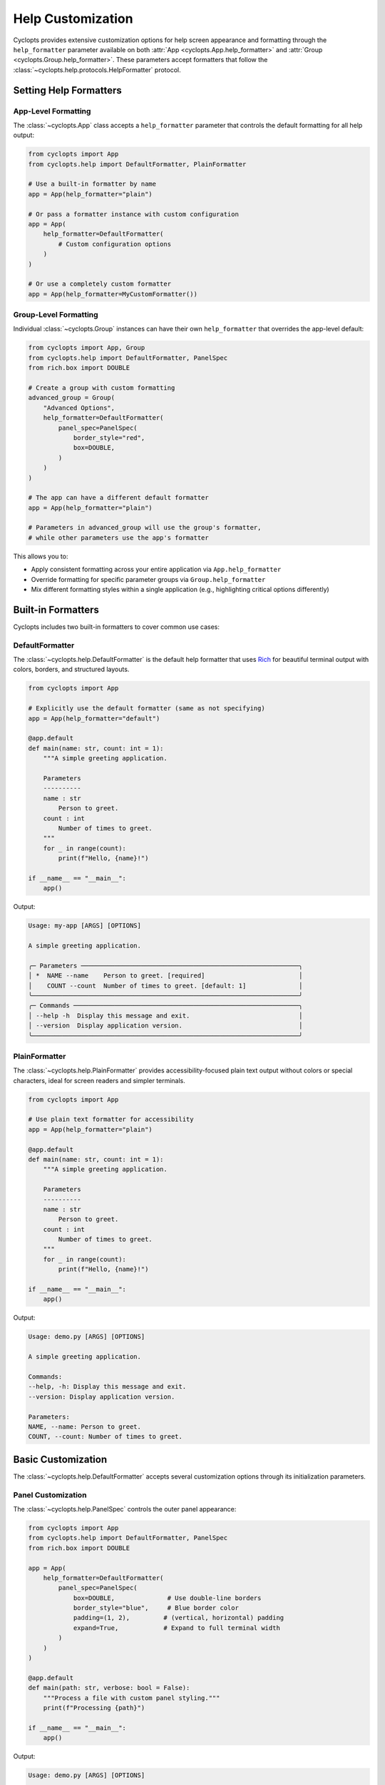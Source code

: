 .. _Help Customization:

==================
Help Customization
==================

Cyclopts provides extensive customization options for help screen appearance and formatting through the ``help_formatter`` parameter available on both :attr:`App <cyclopts.App.help_formatter>` and :attr:`Group <cyclopts.Group.help_formatter>`. These parameters accept formatters that follow the :class:`~cyclopts.help.protocols.HelpFormatter` protocol.

--------------------------
Setting Help Formatters
--------------------------

App-Level Formatting
^^^^^^^^^^^^^^^^^^^^

The :class:`~cyclopts.App` class accepts a ``help_formatter`` parameter that controls the default formatting for all help output:

.. code-block:: python

   from cyclopts import App
   from cyclopts.help import DefaultFormatter, PlainFormatter

   # Use a built-in formatter by name
   app = App(help_formatter="plain")

   # Or pass a formatter instance with custom configuration
   app = App(
       help_formatter=DefaultFormatter(
           # Custom configuration options
       )
   )

   # Or use a completely custom formatter
   app = App(help_formatter=MyCustomFormatter())

Group-Level Formatting
^^^^^^^^^^^^^^^^^^^^^^

Individual :class:`~cyclopts.Group` instances can have their own ``help_formatter`` that overrides the app-level default:

.. code-block:: python

   from cyclopts import App, Group
   from cyclopts.help import DefaultFormatter, PanelSpec
   from rich.box import DOUBLE

   # Create a group with custom formatting
   advanced_group = Group(
       "Advanced Options",
       help_formatter=DefaultFormatter(
           panel_spec=PanelSpec(
               border_style="red",
               box=DOUBLE,
           )
       )
   )

   # The app can have a different default formatter
   app = App(help_formatter="plain")

   # Parameters in advanced_group will use the group's formatter,
   # while other parameters use the app's formatter

This allows you to:

- Apply consistent formatting across your entire application via ``App.help_formatter``
- Override formatting for specific parameter groups via ``Group.help_formatter``
- Mix different formatting styles within a single application (e.g., highlighting critical options differently)

-------------------
Built-in Formatters
-------------------

Cyclopts includes two built-in formatters to cover common use cases:

DefaultFormatter
^^^^^^^^^^^^^^^^

The :class:`~cyclopts.help.DefaultFormatter` is the default help formatter that uses
`Rich <https://github.com/Textualize/rich>`_ for beautiful terminal output with colors,
borders, and structured layouts.

.. code-block:: python

   from cyclopts import App

   # Explicitly use the default formatter (same as not specifying)
   app = App(help_formatter="default")

   @app.default
   def main(name: str, count: int = 1):
       """A simple greeting application.

       Parameters
       ----------
       name : str
           Person to greet.
       count : int
           Number of times to greet.
       """
       for _ in range(count):
           print(f"Hello, {name}!")

   if __name__ == "__main__":
       app()

Output:

.. code-block:: text

   Usage: my-app [ARGS] [OPTIONS]

   A simple greeting application.

   ╭─ Parameters ──────────────────────────────────────────────────────────╮
   │ *  NAME --name    Person to greet. [required]                         │
   │    COUNT --count  Number of times to greet. [default: 1]              │
   ╰───────────────────────────────────────────────────────────────────────╯
   ╭─ Commands ────────────────────────────────────────────────────────────╮
   │ --help -h  Display this message and exit.                             │
   │ --version  Display application version.                               │
   ╰───────────────────────────────────────────────────────────────────────╯

PlainFormatter
^^^^^^^^^^^^^^

The :class:`~cyclopts.help.PlainFormatter` provides accessibility-focused plain text output
without colors or special characters, ideal for screen readers and simpler terminals.

.. code-block:: python

   from cyclopts import App

   # Use plain text formatter for accessibility
   app = App(help_formatter="plain")

   @app.default
   def main(name: str, count: int = 1):
       """A simple greeting application.

       Parameters
       ----------
       name : str
           Person to greet.
       count : int
           Number of times to greet.
       """
       for _ in range(count):
           print(f"Hello, {name}!")

   if __name__ == "__main__":
       app()

Output:

.. code-block:: text

   Usage: demo.py [ARGS] [OPTIONS]

   A simple greeting application.

   Commands:
   --help, -h: Display this message and exit.
   --version: Display application version.

   Parameters:
   NAME, --name: Person to greet.
   COUNT, --count: Number of times to greet.

---------------------
Basic Customization
---------------------

The :class:`~cyclopts.help.DefaultFormatter` accepts several customization options
through its initialization parameters.

Panel Customization
^^^^^^^^^^^^^^^^^^^

The :class:`~cyclopts.help.PanelSpec` controls the outer panel appearance:

.. code-block:: python

   from cyclopts import App
   from cyclopts.help import DefaultFormatter, PanelSpec
   from rich.box import DOUBLE

   app = App(
       help_formatter=DefaultFormatter(
           panel_spec=PanelSpec(
               box=DOUBLE,              # Use double-line borders
               border_style="blue",     # Blue border color
               padding=(1, 2),         # (vertical, horizontal) padding
               expand=True,            # Expand to full terminal width
           )
       )
   )

   @app.default
   def main(path: str, verbose: bool = False):
       """Process a file with custom panel styling."""
       print(f"Processing {path}")

   if __name__ == "__main__":
       app()

Output:

.. code-block:: text

   Usage: demo.py [ARGS] [OPTIONS]

   Process a file with custom panel styling.

   ╔═ Commands ═══════════════════════════════════════════════════════════╗
   ║                                                                      ║
   ║  --help -h  Display this message and exit.                           ║
   ║  --version  Display application version.                             ║
   ║                                                                      ║
   ╚══════════════════════════════════════════════════════════════════════╝
   ╔═ Parameters ═════════════════════════════════════════════════════════╗
   ║                                                                      ║
   ║  *  PATH --path                     [required]                       ║
   ║     VERBOSE --verbose --no-verbose  [default: False]                 ║
   ║                                                                      ║
   ╚══════════════════════════════════════════════════════════════════════╝


Table Customization
^^^^^^^^^^^^^^^^^^^

The :class:`~cyclopts.help.TableSpec` controls the table styling within panels:

.. code-block:: python

   from cyclopts import App
   from cyclopts.help import DefaultFormatter, TableSpec

   app = App(
       help_formatter=DefaultFormatter(
           table_spec=TableSpec(
               show_header=True,        # Show column headers
               show_lines=True,         # Show lines between rows
               border_style="green",    # Green table elements
               padding=(0, 2, 0, 0),   # Extra right padding
           )
       )
   )

   @app.default
   def main(path: str, verbose: bool = False):
       """Process a file with custom table styling."""
       print(f"Processing {path}")

   if __name__ == "__main__":
       app()

Output:

.. code-block:: text

   Usage: my-app [ARGS] [OPTIONS]

   Process a file with custom table styling.

   ╭─ Parameters ──────────────────────────────────────────────────────────╮
   │ Required │ Option           │ Description                            │
   │ ─────────┼──────────────────┼─────────────────────────────────────── │
   │ *        │ PATH --path      │ [required]                             │
   │          │ VERBOSE --verbose│ [default: False]                       │
   ╰───────────────────────────────────────────────────────────────────────╯

Combining Customizations
^^^^^^^^^^^^^^^^^^^^^^^^

You can combine both panel and table specifications:

.. code-block:: python

   from cyclopts import App
   from cyclopts.help import DefaultFormatter, PanelSpec, TableSpec
   from rich.box import ROUNDED

   app = App(
       help_formatter=DefaultFormatter(
           panel_spec=PanelSpec(
               box=ROUNDED,
               border_style="cyan",
               padding=(0, 1),
           ),
           table_spec=TableSpec(
               show_header=False,
               show_lines=False,
               padding=(0, 1),
           )
       )
   )

   @app.default
   def main(path: str, verbose: bool = False):
       """Process a file with combined customizations."""
       print(f"Processing {path}")

   if __name__ == "__main__":
       app()

Output:

.. code-block:: text

   Usage: my-app [ARGS] [OPTIONS]

   Process a file with combined customizations.

   ╭──────────────────────────────────────────────────────────────────────╮
   │ *  PATH --path       [required]                                      │
   │    VERBOSE --verbose [default: False]                                │
   ╰──────────────────────────────────────────────────────────────────────╯
   ╭──────────────────────────────────────────────────────────────────────╮
   │ --help -h  Display this message and exit.                            │
   │ --version  Display application version.                              │
   ╰──────────────────────────────────────────────────────────────────────╯

-----------------------
Group-Level Formatting
-----------------------

Different parameter groups can have different formatting styles, allowing you to
visually distinguish between different types of options:

.. code-block:: python

   from cyclopts import App, Group, Parameter
   from cyclopts.help import DefaultFormatter, PanelSpec
   from rich.box import DOUBLE, MINIMAL
   from typing import Annotated

   # Create groups with different styles
   required_group = Group(
       "Required Options",
       help_formatter=DefaultFormatter(
           panel_spec=PanelSpec(
               box=DOUBLE,
               border_style="red bold",
           )
       )
   )

   optional_group = Group(
       "Optional Settings",
       help_formatter=DefaultFormatter(
           panel_spec=PanelSpec(
               box=MINIMAL,
               border_style="green",
           )
       )
   )

   app = App()

   @app.default
   def main(
       # Required parameters with red double border
       input_file: Annotated[str, Parameter(group=required_group)],
       output_dir: Annotated[str, Parameter(group=required_group)],

       # Optional parameters with green minimal border
       verbose: Annotated[bool, Parameter(group=optional_group)] = False,
       threads: Annotated[int, Parameter(group=optional_group)] = 4,
   ):
       """Process files with styled help groups."""
       print(f"Processing {input_file} -> {output_dir}")
       if verbose:
           print(f"Using {threads} threads")

   if __name__ == "__main__":
       app()

Output:

.. code-block:: text

   Usage: my-app [ARGS] [OPTIONS]

   Process files with styled help groups.

   ╔═══════════════════════════════════════════════════════════════════════╗
   ║ *  INPUT-FILE --input-file  [required]                               ║
   ║ *  OUTPUT-DIR --output-dir  [required]                               ║
   ╚═══════════════════════════════════════════════════════════════════════╝
   ┌───────────────────────────────────────────────────────────────────────┐
   │ VERBOSE --verbose  [default: False]                                   │
   │ THREADS --threads  [default: 4]                                       │
   └───────────────────────────────────────────────────────────────────────┘
   ╭─ Commands ────────────────────────────────────────────────────────────╮
   │ --help -h  Display this message and exit.                             │
   │ --version  Display application version.                               │
   ╰───────────────────────────────────────────────────────────────────────╯

---------------------
Custom Column Layout
---------------------

For complete control over the help table layout, you can define custom columns
using :class:`~cyclopts.help.ColumnSpec`:

.. code-block:: python

   from cyclopts import App, Group, Parameter
   from cyclopts.help import DefaultFormatter, ColumnSpec, TableSpec
   from typing import Annotated

   # Define custom column renderers
   def names_renderer(entry):
       """Combine parameter names and shorts."""
       names = " ".join(entry.names) if entry.names else ""
       shorts = " ".join(entry.shorts) if entry.shorts else ""
       return f"{names} {shorts}".strip()

   def type_renderer(entry):
       """Show the parameter type."""
       from cyclopts.annotations import get_hint_name
       return get_hint_name(entry.type) if entry.type else ""

   # Create custom columns
   custom_group = Group(
       "Custom Layout",
       help_formatter=DefaultFormatter(
           table_spec=TableSpec(show_header=True),
           column_specs=(
               ColumnSpec(
                   renderer=lambda e: "★" if e.required else " ",
                   header="",
                   width=2,
                   style="yellow bold",
               ),
               ColumnSpec(
                   renderer=names_renderer,
                   header="Option",
                   style="cyan",
                   max_width=30,
               ),
               ColumnSpec(
                   renderer=type_renderer,
                   header="Type",
                   style="magenta",
                   justify="center",
               ),
               ColumnSpec(
                   renderer="description",  # Use attribute name
                   header="Description",
                   overflow="fold",
               ),
           )
       )
   )

   app = App()

   @app.default
   def main(
       input_path: Annotated[str, Parameter(group=custom_group, help="Input file path")],
       output_path: Annotated[str, Parameter(group=custom_group, help="Output file path")],
       count: Annotated[int, Parameter(group=custom_group, help="Number of iterations")] = 1,
   ):
       """Demo custom column layout."""
       print(f"Processing {input_path} -> {output_path} ({count} times)")

   if __name__ == "__main__":
       app()

Output:

.. code-block:: text

   Usage: my-app [ARGS] [OPTIONS]

   Demo custom column layout.

   ╭─ Custom Layout ────────────────────────────────────────────────────────╮
   │    Option                     Type   Description                      │
   │ ★  INPUT-PATH --input-path    str    Input file path                 │
   │ ★  OUTPUT-PATH --output-path  str    Output file path                │
   │    COUNT --count              int    Number of iterations            │
   ╰────────────────────────────────────────────────────────────────────────╯
   ╭─ Commands ─────────────────────────────────────────────────────────────╮
   │ --help -h  Display this message and exit.                             │
   │ --version  Display application version.                               │
   ╰────────────────────────────────────────────────────────────────────────╯

Dynamic Column Builders
^^^^^^^^^^^^^^^^^^^^^^^

For even more flexibility, you can create columns dynamically based on runtime
conditions:

.. code-block:: python

   from cyclopts import App, Parameter
   from cyclopts.help import DefaultFormatter, ColumnSpec
   from typing import Annotated

   def dynamic_columns(console, options, entries):
       """Build columns based on console width and entries."""
       columns = []

       # Only show required indicator if there are required params
       if any(e.required for e in entries):
           columns.append(ColumnSpec(
               renderer=lambda e: "*" if e.required else "",
               width=2,
               style="red",
           ))

       # Adjust name column width based on console size
       max_width = min(40, int(console.width * 0.3))
       columns.append(ColumnSpec(
           renderer=lambda e: " ".join(e.names + e.shorts),
           header="Option",
           max_width=max_width,
           style="cyan",
       ))

       # Always include description
       columns.append(ColumnSpec(
           renderer="description",
           header="Description",
           overflow="fold",
       ))

       return tuple(columns)

   app = App(
       help_formatter=DefaultFormatter(
           column_specs=dynamic_columns
       )
   )

   @app.default
   def main(
       input_file: str,
       output_file: str,
       verbose: bool = False,
   ):
       """Process files with dynamic columns."""
       print(f"Processing {input_file} -> {output_file}")

   if __name__ == "__main__":
       app()

Output (adjusts based on terminal width):

.. code-block:: text

   Usage: my-app [ARGS] [OPTIONS]

   Process files with dynamic columns.

   ╭─ Parameters ───────────────────────────────────────────────────────────╮
   │ Option                          Description                           │
   │ * INPUT-FILE --input-file       [required]                            │
   │ * OUTPUT-FILE --output-file     [required]                            │
   │   VERBOSE --verbose             [default: False]                      │
   ╰────────────────────────────────────────────────────────────────────────╯

--------------------------
Creating Custom Formatters
--------------------------

For complete control, you can implement your own formatter by following the
:class:`~cyclopts.help.protocols.HelpFormatter` protocol. The formatter methods
receive the console and options first, followed by the content to render:

.. code-block:: python

   from cyclopts import App
   from cyclopts.help import HelpPanel
   from rich.console import Console, ConsoleOptions
   from rich.table import Table
   from rich.panel import Panel

   class MyCustomFormatter:
       """A custom formatter with unique styling."""

       def __call__(self, console: Console, options: ConsoleOptions, panel: HelpPanel) -> None:
           """Render a help panel with custom styling."""
           if not panel.entries:
               return

           # Create a custom table
           table = Table(show_header=True, header_style="bold magenta")
           table.add_column("Option", style="cyan", no_wrap=True)
           table.add_column("Description", style="white")

           for entry in panel.entries:
               name = " ".join(entry.names + entry.shorts)
               # Extract plain text from description (handles InlineText, etc)
               desc = ""
               if entry.description:
                   if hasattr(entry.description, 'plain'):
                       desc = entry.description.plain
                   elif hasattr(entry.description, '__rich_console__'):
                       # Render to plain text without styles
                       with console.capture() as capture:
                           console.print(entry.description, end="")
                       desc = capture.get()
                   else:
                       desc = str(entry.description)
               table.add_row(name, desc)

           # Wrap in a custom panel
           panel_title = panel.title or "Options"
           styled_panel = Panel(
               table,
               title=f"[bold blue]{panel_title}[/bold blue]",
               border_style="blue",
           )

           console.print(styled_panel)

       def render_usage(self, console: Console, options: ConsoleOptions, usage) -> None:
           """Render the usage line."""
           if usage:
               console.print(f"[bold green]Usage:[/bold green] {usage}")

       def render_description(self, console: Console, options: ConsoleOptions, description) -> None:
           """Render the description."""
           if description:
               console.print(f"\n[italic]{description}[/italic]\n")

   # Use the custom formatter
   app = App(help_formatter=MyCustomFormatter())

   @app.default
   def main(input_file: str, output_file: str, verbose: bool = False):
       """Process files with custom formatter."""
       print(f"Processing {input_file} -> {output_file}")

   if __name__ == "__main__":
       app()

Output:

.. code-block:: text

   Usage: my-app [ARGS] [OPTIONS]

   Process files with custom formatter.

   ╭─ Parameters ──────────────────────────────────────────────────────────╮
   │ Option                       Description                              │
   │ INPUT-FILE --input-file      [required]                               │
   │ OUTPUT-FILE --output-file    [required]                               │
   │ VERBOSE --verbose            [default: False]                         │
   ╰────────────────────────────────────────────────────────────────────────╯
   ╭─ Commands ─────────────────────────────────────────────────────────────╮
   │ Option             Description                                        │
   │ --help -h          Display this message and exit.                     │
   │ --version          Display application version.                       │
   ╰────────────────────────────────────────────────────────────────────────╯

---------------------------
Complete Example
---------------------------

Here's a complete example demonstrating various customization techniques:

.. code-block:: python

   #!/usr/bin/env python
   """CLI with extensively customized help formatting."""

   from pathlib import Path
   from typing import Annotated

   from rich.box import DOUBLE, MINIMAL_HEAVY_HEAD, ROUNDED

   from cyclopts import App, Group, Parameter
   from cyclopts.help import (
       ColumnSpec,
       DefaultFormatter,
       PanelSpec,
       TableSpec,
   )

   # Define different styles for different parameter groups
   critical_group = Group(
       "🔴 Critical Settings",
       help="These options significantly affect operation",
       help_formatter=DefaultFormatter(
           panel_spec=PanelSpec(
               box=DOUBLE,
               border_style="red bold",
               padding=(0, 2),
           ),
           table_spec=TableSpec(
               show_header=True,
               border_style="red",
           ),
           column_specs=(
               ColumnSpec(
                   renderer=lambda e: "⚠" if e.required else " ",
                   width=2,
                   style="red bold",
               ),
               ColumnSpec(
                   renderer=lambda e: " ".join(e.names + e.shorts),
                   header="Option",
                   style="yellow bold",
               ),
               ColumnSpec(
                   renderer="description",
                   header="Impact",
                   style="white",
               ),
           ),
       ),
   )

   performance_group = Group(
       "⚡ Performance Tuning",
       help_formatter=DefaultFormatter(
           panel_spec=PanelSpec(
               box=MINIMAL_HEAVY_HEAD,
               border_style="cyan",
           ),
           table_spec=TableSpec(
               show_lines=True,
               padding=(0, 1),
           ),
       ),
   )

   # Create the application
   app = App(
       name="styled-cli",
       help="A beautifully formatted CLI application",
       # Set a default formatter for ungrouped parameters
       help_formatter=DefaultFormatter(
           panel_spec=PanelSpec(
               box=ROUNDED,
               border_style="green",
           ),
       ),
   )

   @app.default
   def main(
       # Critical parameters
       config: Annotated[
           Path,
           Parameter(
               group=critical_group,
               help="Configuration file (changes entire behavior)",
           ),
       ],

       # Performance parameters
       workers: Annotated[
           int,
           Parameter(
               group=performance_group,
               help="Number of parallel workers",
           ),
       ] = 4,
       cache_size: Annotated[
           int,
           Parameter(
               group=performance_group,
               help="Cache size in MB",
           ),
       ] = 100,

       # Regular parameters (use default formatting)
       verbose: Annotated[
           bool,
           Parameter(help="Enable verbose output"),
       ] = False,
   ):
       """Process data with style.

       This application demonstrates how different parameter
       groups can have completely different visual styles
       in the help output.
       """
       print(f"Loading config from {config}")
       print(f"Using {workers} workers with {cache_size}MB cache")

   if __name__ == "__main__":
       app()

Output:

.. code-block:: text

   Usage: styled-cli [ARGS] [OPTIONS]

   A beautifully formatted CLI application

   Process data with style.

   This application demonstrates how different parameter
   groups can have completely different visual styles
   in the help output.

   ╔═══════════════════════════════════════════════════════════════════════╗
   ║                                                                       ║
   ║     Option                Impact                                      ║
   ║  ⚠  CONFIG --config       Configuration file (changes entire         ║
   ║                           behavior)                                  ║
   ║                                                                       ║
   ╚═══════════════════════════════════════════════════════════════════════╝
   ┏━ ⚡ Performance Tuning ━━━━━━━━━━━━━━━━━━━━━━━━━━━━━━━━━━━━━━━━━━━━━━━┓
   ┃                                                                       ┃
   ┃  WORKERS --workers      Number of parallel workers [default: 4]      ┃
   ┃ ───────────────────────────────────────────────────────────────────  ┃
   ┃  CACHE-SIZE --cache-size Cache size in MB [default: 100]             ┃
   ┃                                                                       ┃
   ┗━━━━━━━━━━━━━━━━━━━━━━━━━━━━━━━━━━━━━━━━━━━━━━━━━━━━━━━━━━━━━━━━━━━━━━┛
   ╭─ Parameters ──────────────────────────────────────────────────────────╮
   │ VERBOSE --verbose  Enable verbose output [default: False]             │
   ╰───────────────────────────────────────────────────────────────────────╯
   ╭─ Commands ────────────────────────────────────────────────────────────╮
   │ --help -h  Display this message and exit.                             │
   │ --version  Display application version.                               │
   ╰───────────────────────────────────────────────────────────────────────╯

---------
Reference
---------

For complete API documentation of help formatting components, see:

* :class:`cyclopts.help.DefaultFormatter` - Rich-based formatter with full customization
* :class:`cyclopts.help.PlainFormatter` - Plain text formatter for accessibility
* :class:`cyclopts.help.PanelSpec` - Panel appearance specification
* :class:`cyclopts.help.TableSpec` - Table styling specification
* :class:`cyclopts.help.ColumnSpec` - Column definition and rendering
* :class:`cyclopts.help.protocols.HelpFormatter` - Protocol for custom formatters

See also:

* :ref:`Help` - General help system documentation
* :ref:`Groups` - Organizing parameters into groups
